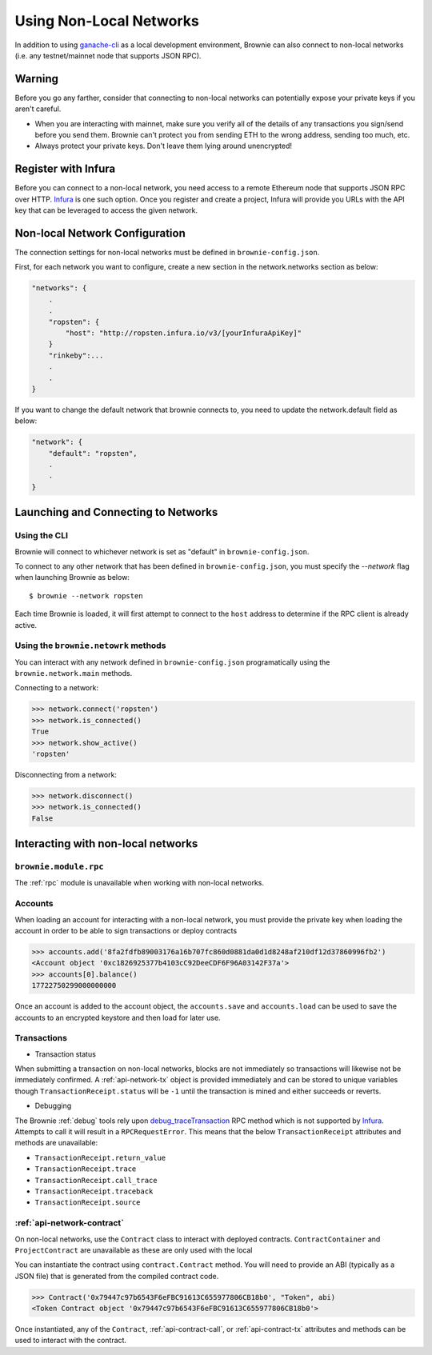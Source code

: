 .. _nonlocal-networks:

====================
Using Non-Local Networks
====================

In addition to using `ganache-cli <https://github.com/trufflesuite/ganache-cli>`__ as a local development environment, Brownie can also connect to non-local networks (i.e. any testnet/mainnet node that supports JSON RPC).

Warning
========================
Before you go any farther, consider that connecting to non-local networks can potentially expose your private keys if you aren't careful.

* When you are interacting with mainnet, make sure you verify all of the details of any transactions you sign/send before you send them. Brownie can't protect you from sending ETH to the wrong address, sending too much, etc. 
* Always protect your private keys.  Don't leave them lying around unencrypted!

Register with Infura
========================
Before you can connect to a non-local network, you need access to a remote Ethereum node that supports JSON RPC over HTTP.  `Infura <https://infura.io>`__ is one such option.  Once you register and create a project, Infura will provide you URLs with the API key that can be leveraged to access the given network.

Non-local Network Configuration
================================

The connection settings for non-local networks must be defined in ``brownie-config.json``.

First, for each network you want to configure, create a new section in the network.networks section as below:

.. code-block:: javascript

    "networks": {
        .
        .
        "ropsten": {
            "host": "http://ropsten.infura.io/v3/[yourInfuraApiKey]"
        }
        "rinkeby":...
        .
        .
    }

If you want to change the default network that brownie connects to, you need to update the network.default field as below:

.. code-block:: javascript

    "network": {
        "default": "ropsten",
        .
        .
    }

Launching and Connecting to Networks
====================================

Using the CLI
-------------

Brownie will connect to whichever network is set as "default" in ``brownie-config.json``.  

To connect to any other network that has been defined in ``brownie-config.json``, you must specify the `--network` flag when launching Brownie as below:
::
    $ brownie --network ropsten


Each time Brownie is loaded, it will first attempt to connect to the ``host`` address to determine if the RPC client is already active.

Using the ``brownie.netowrk`` methods
-------------------------------------

You can interact with any network defined in ``brownie-config.json`` programatically using the ``brownie.network.main`` methods.

Connecting to a network:

.. code-block:: python

    >>> network.connect('ropsten')    
    >>> network.is_connected()
    True
    >>> network.show_active()
    'ropsten'

Disconnecting from a network:

.. code-block:: python

    >>> network.disconnect()
    >>> network.is_connected()
    False

Interacting with non-local networks
==============================

``brownie.module.rpc``
--------

The :ref:`rpc` module is unavailable when working with non-local networks.

Accounts
--------

When loading an account for interacting with a non-local network, you must provide the private key when loading the account in order to be able to sign transactions or deploy contracts

.. code-block:: python

        >>> accounts.add('8fa2fdfb89003176a16b707fc860d0881da0d1d8248af210df12d37860996fb2')
        <Account object '0xc1826925377b4103cC92DeeCDF6F96A03142F37a'>
        >>> accounts[0].balance()
        17722750299000000000

Once an account is added to the account object, the ``accounts.save`` and ``accounts.load`` can be used to save the accounts to an encrypted keystore and then load for later use.

Transactions
------------

* Transaction status
When submitting a transaction on non-local networks, blocks are not immediately so transactions will likewise not be immediately confirmed. 
A :ref:`api-network-tx` object is provided immediately and can be stored to unique variables though ``TransactionReceipt.status`` will be ``-1`` until the transaction is mined and either succeeds or reverts.  

* Debugging 
The Brownie :ref:`debug` tools rely upon `debug_traceTransaction <https://github.com/ethereum/go-ethereum/wiki/Management-APIs#user-content-debug_tracetransaction>`__ RPC method which is not supported by `Infura <https://infura.io>`__. Attempts to call it will result in a ``RPCRequestError``.
This means that the below ``TransactionReceipt`` attributes and methods are unavailable:

* ``TransactionReceipt.return_value``
* ``TransactionReceipt.trace``
* ``TransactionReceipt.call_trace``
* ``TransactionReceipt.traceback``
* ``TransactionReceipt.source``

:ref:`api-network-contract`
---------
On non-local networks, use the ``Contract`` class to interact with deployed contracts.  ``ContractContainer`` and ``ProjectContract`` are unavailable as these are only used with the local   

You can instantiate the contract using ``contract.Contract`` method.  You will need to provide an ABI (typically as a JSON file) that is generated from the compiled contract code.  

.. code-block:: python

    >>> Contract('0x79447c97b6543F6eFBC91613C655977806CB18b0', "Token", abi)
    <Token Contract object '0x79447c97b6543F6eFBC91613C655977806CB18b0'>

Once instantiated, any of the ``Contract``, :ref:`api-contract-call`, or :ref:`api-contract-tx` attributes and methods can be used to interact with the contract.
